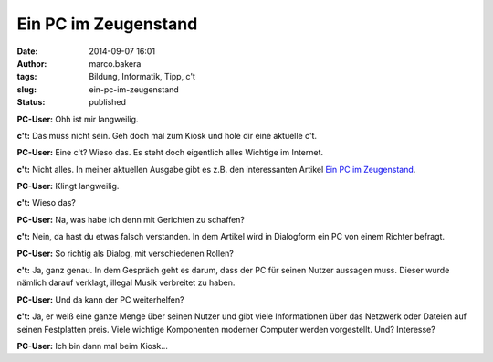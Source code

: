 Ein PC im Zeugenstand
#####################
:date: 2014-09-07 16:01
:author: marco.bakera
:tags: Bildung, Informatik, Tipp, c't
:slug: ein-pc-im-zeugenstand
:status: published

|Ctlogo|

**PC-User:** Ohh ist mir langweilig.

**c't:** Das muss nicht sein. Geh doch mal zum Kiosk und hole dir eine
aktuelle c't.

**PC-User:** Eine c't? Wieso das. Es steht doch eigentlich alles
Wichtige im Internet.

**c't:** Nicht alles. In meiner aktuellen Ausgabe gibt es z.B. den
interessanten Artikel `Ein PC im
Zeugenstand <http://www.heise.de/ct/heft/2014-20-Ein-PC-im-Zeugenstand-2307826.html>`__.

**PC-User:** Klingt langweilig.

**c't:** Wieso das?

**PC-User:** Na, was habe ich denn mit Gerichten zu schaffen?

**c't:** Nein, da hast du etwas falsch verstanden. In dem Artikel wird
in Dialogform ein PC von einem Richter befragt.

**PC-User:** So richtig als Dialog, mit verschiedenen Rollen?

**c't:** Ja, ganz genau. In dem Gespräch geht es darum, dass der PC für
seinen Nutzer aussagen muss. Dieser wurde nämlich darauf verklagt,
illegal Musik verbreitet zu haben.

**PC-User:** Und da kann der PC weiterhelfen?

**c't:** Ja, er weiß eine ganze Menge über seinen Nutzer und gibt viele
Informationen über das Netzwerk oder Dateien auf seinen Festplatten
preis. Viele wichtige Komponenten moderner Computer werden vorgestellt.
Und? Interesse?

**PC-User:** Ich bin dann mal beim Kiosk...

.. |Ctlogo| image:: {filename}images/2014/09/Ct_logo.png
   :class: alignnone size-full wp-image-1371
   :width: 320px
   :height: 116px
   :target: {filename}images/2014/09/Ct_logo.png
